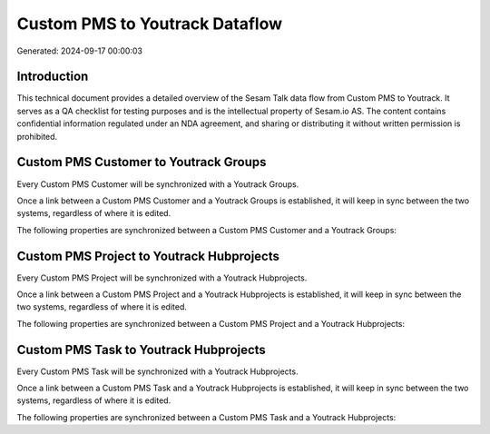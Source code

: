 ===============================
Custom PMS to Youtrack Dataflow
===============================

Generated: 2024-09-17 00:00:03

Introduction
------------

This technical document provides a detailed overview of the Sesam Talk data flow from Custom PMS to Youtrack. It serves as a QA checklist for testing purposes and is the intellectual property of Sesam.io AS. The content contains confidential information regulated under an NDA agreement, and sharing or distributing it without written permission is prohibited.

Custom PMS Customer to Youtrack Groups
--------------------------------------
Every Custom PMS Customer will be synchronized with a Youtrack Groups.

Once a link between a Custom PMS Customer and a Youtrack Groups is established, it will keep in sync between the two systems, regardless of where it is edited.

The following properties are synchronized between a Custom PMS Customer and a Youtrack Groups:

.. list-table::
   :header-rows: 1

   * - Custom PMS Customer Property
     - Youtrack Groups Property
     - Youtrack Data Type


Custom PMS Project to Youtrack Hubprojects
------------------------------------------
Every Custom PMS Project will be synchronized with a Youtrack Hubprojects.

Once a link between a Custom PMS Project and a Youtrack Hubprojects is established, it will keep in sync between the two systems, regardless of where it is edited.

The following properties are synchronized between a Custom PMS Project and a Youtrack Hubprojects:

.. list-table::
   :header-rows: 1

   * - Custom PMS Project Property
     - Youtrack Hubprojects Property
     - Youtrack Data Type


Custom PMS Task to Youtrack Hubprojects
---------------------------------------
Every Custom PMS Task will be synchronized with a Youtrack Hubprojects.

Once a link between a Custom PMS Task and a Youtrack Hubprojects is established, it will keep in sync between the two systems, regardless of where it is edited.

The following properties are synchronized between a Custom PMS Task and a Youtrack Hubprojects:

.. list-table::
   :header-rows: 1

   * - Custom PMS Task Property
     - Youtrack Hubprojects Property
     - Youtrack Data Type

